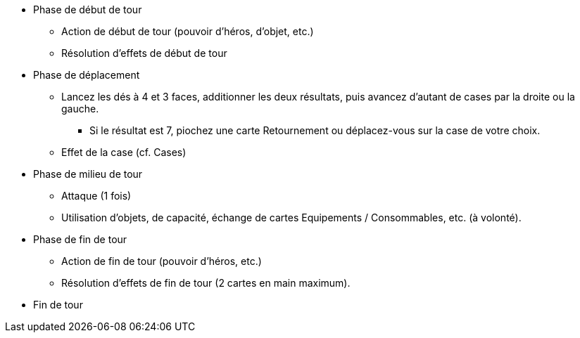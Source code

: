 :experimental:
:source-highlighter: pygments
:data-uri:
:icons: font

:toc:
:numbered:

* Phase de début de tour
** Action de début de tour (pouvoir d'héros, d'objet, etc.)
** Résolution d'effets de début de tour
* Phase de déplacement
** Lancez les dés à 4 et 3 faces, additionner les deux résultats, puis avancez d'autant de cases par la droite ou la gauche.
*** Si le résultat est 7, piochez une carte Retournement ou déplacez-vous sur la case de votre choix.
** Effet de la case (cf. Cases)
* Phase de milieu de tour
** Attaque (1 fois)
** Utilisation d'objets, de capacité, échange de cartes Equipements / Consommables, etc. (à volonté).
* Phase de fin de tour
** Action de fin de tour (pouvoir d'héros, etc.)
** Résolution d'effets de fin de tour (2 cartes en main maximum).
* Fin de tour

